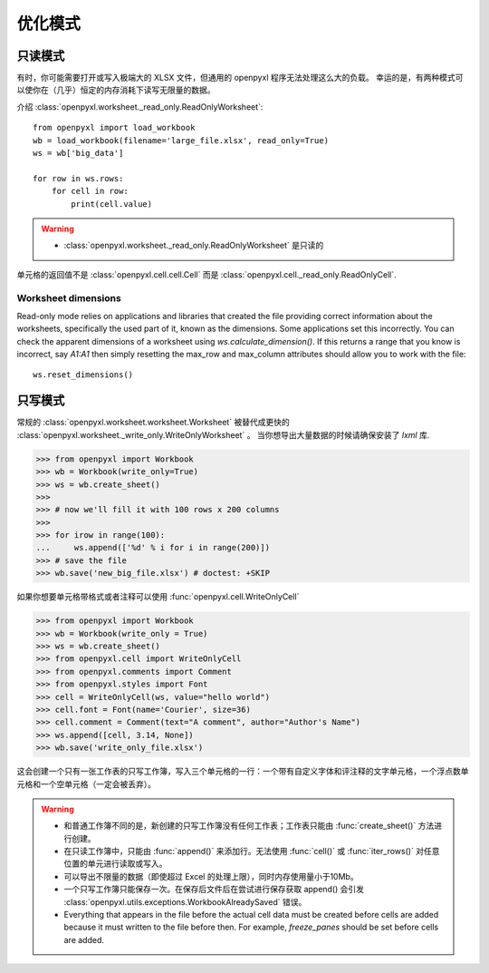 优化模式
===============


只读模式
--------------

有时，你可能需要打开或写入极端大的 XLSX 文件，但通用的 openpyxl 程序无法处理这么大的负载。
幸运的是，有两种模式可以使你在（几乎）恒定的内存消耗下读写无限量的数据。

介绍 :class:`openpyxl.worksheet._read_only.ReadOnlyWorksheet`::

    from openpyxl import load_workbook
    wb = load_workbook(filename='large_file.xlsx', read_only=True)
    ws = wb['big_data']

    for row in ws.rows:
        for cell in row:
            print(cell.value)

.. warning::

    * :class:`openpyxl.worksheet._read_only.ReadOnlyWorksheet` 是只读的

单元格的返回值不是 :class:`openpyxl.cell.cell.Cell` 而是
:class:`openpyxl.cell._read_only.ReadOnlyCell`.


Worksheet dimensions
++++++++++++++++++++

Read-only mode relies on applications and libraries that created the file
providing correct information about the worksheets, specifically the used
part of it, known as the dimensions. Some applications set this incorrectly.
You can check the apparent dimensions of a worksheet using
`ws.calculate_dimension()`. If this returns a range that you know is
incorrect, say `A1:A1` then simply resetting the max_row and max_column
attributes should allow you to work with the file::

    ws.reset_dimensions()


只写模式
---------------

常规的 :class:`openpyxl.worksheet.worksheet.Worksheet` 被替代成更快的 :class:`openpyxl.worksheet._write_only.WriteOnlyWorksheet` 。
当你想导出大量数据的时候请确保安装了 `lxml` 库.

.. :: doctest

>>> from openpyxl import Workbook
>>> wb = Workbook(write_only=True)
>>> ws = wb.create_sheet()
>>>
>>> # now we'll fill it with 100 rows x 200 columns
>>>
>>> for irow in range(100):
...     ws.append(['%d' % i for i in range(200)])
>>> # save the file
>>> wb.save('new_big_file.xlsx') # doctest: +SKIP

如果你想要单元格带格式或者注释可以使用 :func:`openpyxl.cell.WriteOnlyCell`

.. :: doctest

>>> from openpyxl import Workbook
>>> wb = Workbook(write_only = True)
>>> ws = wb.create_sheet()
>>> from openpyxl.cell import WriteOnlyCell
>>> from openpyxl.comments import Comment
>>> from openpyxl.styles import Font
>>> cell = WriteOnlyCell(ws, value="hello world")
>>> cell.font = Font(name='Courier', size=36)
>>> cell.comment = Comment(text="A comment", author="Author's Name")
>>> ws.append([cell, 3.14, None])
>>> wb.save('write_only_file.xlsx')


这会创建一个只有一张工作表的只写工作簿，写入三个单元格的一行：一个带有自定义字体和评注释的文字单元格，一个浮点数单元格和一个空单元格（一定会被丢弃）。

.. warning::

    * 和普通工作簿不同的是，新创建的只写工作簿没有任何工作表；工作表只能由 :func:`create_sheet()` 方法进行创建。

    * 在只读工作簿中，只能由 :func:`append()` 来添加行。无法使用 :func:`cell()` 或 :func:`iter_rows()` 对任意位置的单元进行读取或写入。

    * 可以导出不限量的数据（即使超过 Excel 的处理上限），同时内存使用量小于10Mb。

    * 一个只写工作簿只能保存一次。在保存后文件后在尝试进行保存获取 append() 会引发 :class:`openpyxl.utils.exceptions.WorkbookAlreadySaved` 错误。

    * Everything that appears in the file before the actual cell data must be created
      before cells are added because it must written to the file before then.
      For example, `freeze_panes` should be set before cells are added.
